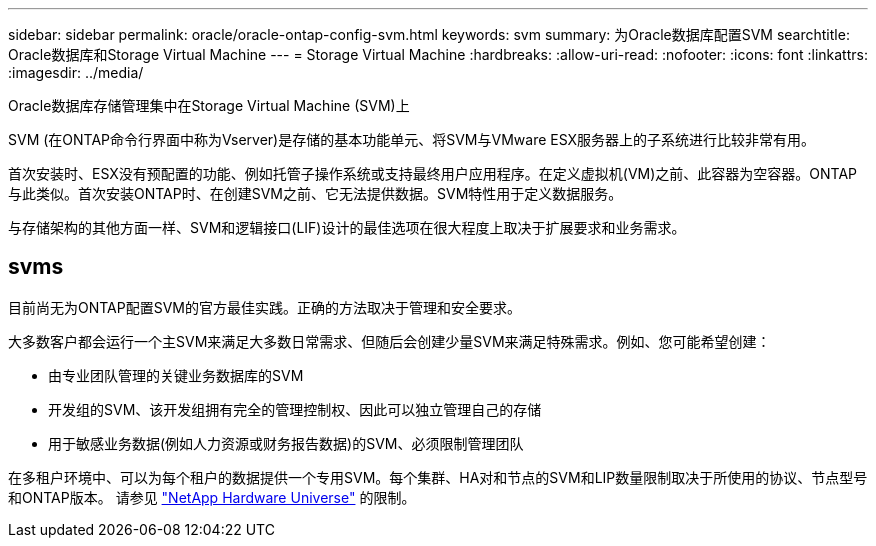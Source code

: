 ---
sidebar: sidebar 
permalink: oracle/oracle-ontap-config-svm.html 
keywords: svm 
summary: 为Oracle数据库配置SVM 
searchtitle: Oracle数据库和Storage Virtual Machine 
---
= Storage Virtual Machine
:hardbreaks:
:allow-uri-read: 
:nofooter: 
:icons: font
:linkattrs: 
:imagesdir: ../media/


[role="lead"]
Oracle数据库存储管理集中在Storage Virtual Machine (SVM)上

SVM (在ONTAP命令行界面中称为Vserver)是存储的基本功能单元、将SVM与VMware ESX服务器上的子系统进行比较非常有用。

首次安装时、ESX没有预配置的功能、例如托管子操作系统或支持最终用户应用程序。在定义虚拟机(VM)之前、此容器为空容器。ONTAP与此类似。首次安装ONTAP时、在创建SVM之前、它无法提供数据。SVM特性用于定义数据服务。

与存储架构的其他方面一样、SVM和逻辑接口(LIF)设计的最佳选项在很大程度上取决于扩展要求和业务需求。



== svms

目前尚无为ONTAP配置SVM的官方最佳实践。正确的方法取决于管理和安全要求。

大多数客户都会运行一个主SVM来满足大多数日常需求、但随后会创建少量SVM来满足特殊需求。例如、您可能希望创建：

* 由专业团队管理的关键业务数据库的SVM
* 开发组的SVM、该开发组拥有完全的管理控制权、因此可以独立管理自己的存储
* 用于敏感业务数据(例如人力资源或财务报告数据)的SVM、必须限制管理团队


在多租户环境中、可以为每个租户的数据提供一个专用SVM。每个集群、HA对和节点的SVM和LIP数量限制取决于所使用的协议、节点型号和ONTAP版本。  请参见 link:https://hwu.netapp.com/["NetApp Hardware Universe"^] 的限制。
